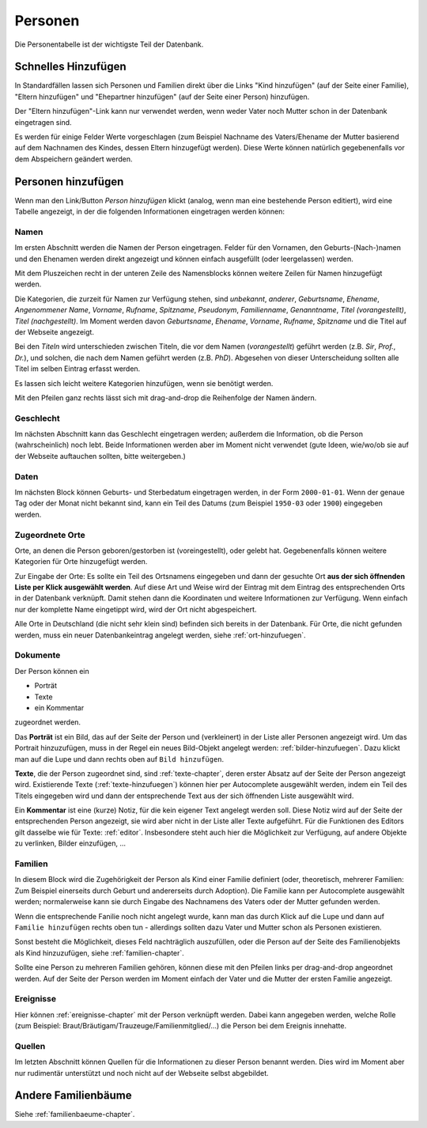 .. _personen-chapter:

======================
Personen
======================

Die Personentabelle ist der wichtigste Teil der Datenbank.


--------------------
Schnelles Hinzufügen
--------------------

In Standardfällen lassen sich Personen und Familien direkt über die Links "Kind
hinzufügen" (auf der Seite einer Familie), "Eltern hinzufügen" und "Ehepartner
hinzufügen" (auf der Seite einer Person) hinzufügen.

Der "Eltern hinzufügen"-Link kann nur verwendet werden, wenn weder Vater noch
Mutter schon in der Datenbank eingetragen sind.

Es werden für einige Felder Werte vorgeschlagen (zum Beispiel Nachname des
Vaters/Ehename der Mutter basierend auf dem Nachnamen des Kindes, dessen Eltern
hinzugefügt werden). Diese Werte können natürlich gegebenenfalls vor dem
Abspeichern geändert werden.


-------------------
Personen hinzufügen
-------------------

Wenn man den Link/Button *Person hinzufügen* klickt (analog, wenn man eine
bestehende Person editiert), wird eine Tabelle angezeigt, in der die folgenden
Informationen eingetragen werden können:

.....
Namen
.....

Im ersten Abschnitt werden die Namen der Person eingetragen. Felder für den
Vornamen, den Geburts-(Nach-)namen und den Ehenamen werden direkt angezeigt und
können einfach ausgefüllt (oder leergelassen) werden.

Mit dem Pluszeichen recht in der unteren Zeile des Namensblocks können weitere
Zeilen für Namen hinzugefügt werden.

Die Kategorien, die zurzeit für Namen zur Verfügung stehen, sind *unbekannt*,
*anderer*, *Geburtsname*, *Ehename*, *Angenommener Name*, *Vorname*, *Rufname*,
*Spitzname*, *Pseudonym*, *Familienname*, *Genanntname*, *Titel (vorangestellt)*, *Titel
(nachgestellt)*. Im Moment werden davon *Geburtsname*, *Ehename*, *Vorname*,
*Rufname*, *Spitzname* und die Titel auf der Webseite angezeigt.

Bei den *Titeln* wird unterschieden zwischen Titeln, die vor dem Namen
(*vorangestellt*) geführt werden (z.B. *Sir*, *Prof.*, *Dr.*), und solchen, die
nach dem Namen geführt werden (z.B. *PhD*). Abgesehen von dieser Unterscheidung
sollten alle Titel im selben Eintrag erfasst werden.

Es lassen sich leicht weitere Kategorien hinzufügen, wenn sie benötigt werden.

Mit den Pfeilen ganz rechts lässt sich mit drag-and-drop die Reihenfolge der
Namen ändern.

..........
Geschlecht
..........

Im nächsten Abschnitt kann das Geschlecht eingetragen werden; außerdem die
Information, ob die Person (wahrscheinlich) noch lebt. Beide Informationen
werden aber im Moment nicht verwendet (gute Ideen, wie/wo/ob sie auf der
Webseite auftauchen sollten, bitte weitergeben.)


.....
Daten
.....

Im nächsten Block können Geburts- und Sterbedatum eingetragen werden, in der
Form ``2000-01-01``. Wenn der genaue Tag oder der Monat nicht bekannt sind, kann
ein Teil des Datums (zum Beispiel ``1950-03`` oder ``1900``) eingegeben werden.


................
Zugeordnete Orte
................

Orte, an denen die Person geboren/gestorben ist (voreingestellt), oder gelebt
hat. Gegebenenfalls können weitere Kategorien für Orte hinzugefügt werden.

Zur Eingabe der Orte: Es sollte ein Teil des Ortsnamens eingegeben und dann der
gesuchte Ort **aus der sich öffnenden Liste per Klick ausgewählt werden**. Auf
diese Art und Weise wird der Eintrag mit dem Eintrag des entsprechenden Orts
in der Datenbank verknüpft. Damit stehen dann die Koordinaten und weitere
Informationen zur Verfügung. Wenn einfach nur der komplette Name eingetippt
wird, wird der Ort nicht abgespeichert.

Alle Orte in Deutschland (die nicht sehr klein sind) befinden sich bereits in
der Datenbank. Für Orte, die nicht gefunden werden, muss ein neuer
Datenbankeintrag angelegt werden, siehe :ref:`ort-hinzufuegen`.


.........
Dokumente
.........

Der Person können ein

* Porträt
* Texte
* ein Kommentar

zugeordnet werden.

Das **Porträt** ist ein Bild, das auf der Seite der Person und (verkleinert) in
der Liste aller Personen angezeigt wird. Um das Portrait hinzuzufügen, muss in
der Regel ein neues Bild-Objekt angelegt werden: :ref:`bilder-hinzufuegen`. Dazu
klickt man auf die Lupe und dann rechts oben auf ``Bild hinzufügen``.

**Texte**, die der Person zugeordnet sind, sind :ref:`texte-chapter`, deren
erster Absatz auf der Seite der Person angezeigt wird. Existierende Texte
(:ref:`texte-hinzufuegen`) können hier per Autocomplete ausgewählt werden, indem
ein Teil des Titels eingegeben wird und dann der entsprechende Text aus der sich
öffnenden Liste ausgewählt wird.


Ein **Kommentar** ist eine (kurze) Notiz, für die kein eigener Text angelegt
werden soll. Diese Notiz wird auf der Seite der entsprechenden Person angezeigt,
sie wird aber nicht in der Liste aller Texte aufgeführt. Für die Funktionen des
Editors gilt dasselbe wie für Texte: :ref:`editor`. Insbesondere steht auch hier
die Möglichkeit zur Verfügung, auf andere Objekte zu verlinken, Bilder
einzufügen, ...

........
Familien
........

In diesem Block wird die Zugehörigkeit der Person als Kind einer Familie
definiert (oder, theoretisch, mehrerer Familien: Zum Beispiel einerseits durch
Geburt und andererseits durch Adoption). Die Familie kann per Autocomplete
ausgewählt werden; normalerweise kann sie durch Eingabe des Nachnamens des
Vaters oder der Mutter gefunden werden.

Wenn die entsprechende Fanilie noch nicht angelegt wurde, kann man das durch
Klick auf die Lupe und dann auf ``Familie hinzufügen`` rechts oben tun
- allerdings sollten dazu Vater und Mutter schon als Personen existieren.

Sonst besteht die Möglichkeit, dieses Feld nachträglich auszufüllen, oder die
Person auf der Seite des Familienobjekts als Kind hinzuzufügen, siehe
:ref:`familien-chapter`.

Sollte eine Person zu mehreren Familien gehören, können diese mit den Pfeilen
links per drag-and-drop angeordnet werden. Auf der Seite der Person werden im
Moment einfach der Vater und die Mutter der ersten Familie angezeigt.

..........
Ereignisse
..........

Hier können :ref:`ereignisse-chapter` mit der Person verknüpft werden. Dabei
kann angegeben werden, welche Rolle (zum Beispiel:
Braut/Bräutigam/Trauzeuge/Familienmitglied/...) die Person bei dem Ereignis
innehatte.

.......
Quellen
.......

Im letzten Abschnitt können Quellen für die Informationen zu dieser Person
benannt werden. Dies wird im Moment aber nur rudimentär unterstützt und noch
nicht auf der Webseite selbst abgebildet.


--------------------
Andere Familienbäume
--------------------

Siehe :ref:`familienbaeume-chapter`\ .





